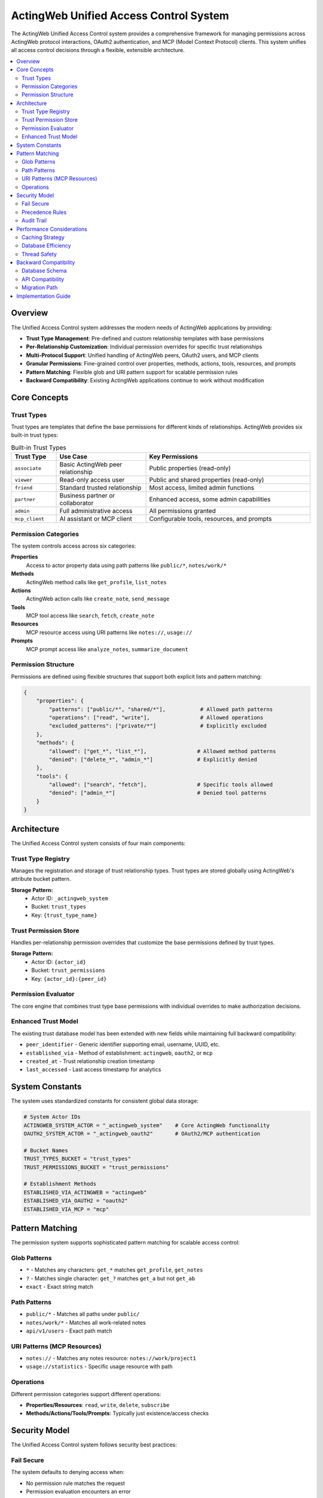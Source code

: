 =======================================
ActingWeb Unified Access Control System
=======================================

The ActingWeb Unified Access Control system provides a comprehensive framework for managing permissions across ActingWeb protocol interactions, OAuth2 authentication, and MCP (Model Context Protocol) clients. This system unifies all access control decisions through a flexible, extensible architecture.

.. contents::
   :local:
   :depth: 2

Overview
========

The Unified Access Control system addresses the modern needs of ActingWeb applications by providing:

* **Trust Type Management**: Pre-defined and custom relationship templates with base permissions
* **Per-Relationship Customization**: Individual permission overrides for specific trust relationships
* **Multi-Protocol Support**: Unified handling of ActingWeb peers, OAuth2 users, and MCP clients
* **Granular Permissions**: Fine-grained control over properties, methods, actions, tools, resources, and prompts
* **Pattern Matching**: Flexible glob and URI pattern support for scalable permission rules
* **Backward Compatibility**: Existing ActingWeb applications continue to work without modification

Core Concepts
=============

Trust Types
-----------

Trust types are templates that define the base permissions for different kinds of relationships. ActingWeb provides six built-in trust types:

.. list-table:: Built-in Trust Types
   :header-rows: 1
   :widths: 15 30 55

   * - Trust Type
     - Use Case  
     - Key Permissions
   * - ``associate``
     - Basic ActingWeb peer relationship
     - Public properties (read-only)
   * - ``viewer``
     - Read-only access user
     - Public and shared properties (read-only)
   * - ``friend``
     - Standard trusted relationship
     - Most access, limited admin functions
   * - ``partner``
     - Business partner or collaborator
     - Enhanced access, some admin capabilities
   * - ``admin``
     - Full administrative access
     - All permissions granted
   * - ``mcp_client``
     - AI assistant or MCP client
     - Configurable tools, resources, and prompts

Permission Categories
--------------------

The system controls access across six categories:

**Properties**
  Access to actor property data using path patterns like ``public/*``, ``notes/work/*``

**Methods**
  ActingWeb method calls like ``get_profile``, ``list_notes``

**Actions**
  ActingWeb action calls like ``create_note``, ``send_message``

**Tools**
  MCP tool access like ``search``, ``fetch``, ``create_note``

**Resources**
  MCP resource access using URI patterns like ``notes://``, ``usage://``

**Prompts**
  MCP prompt access like ``analyze_notes``, ``summarize_document``

Permission Structure
-------------------

Permissions are defined using flexible structures that support both explicit lists and pattern matching:

.. code-block:: python

   {
       "properties": {
           "patterns": ["public/*", "shared/*"],           # Allowed path patterns
           "operations": ["read", "write"],                # Allowed operations  
           "excluded_patterns": ["private/*"]              # Explicitly excluded
       },
       "methods": {
           "allowed": ["get_*", "list_*"],                # Allowed method patterns
           "denied": ["delete_*", "admin_*"]              # Explicitly denied
       },
       "tools": {
           "allowed": ["search", "fetch"],                # Specific tools allowed
           "denied": ["admin_*"]                          # Denied tool patterns
       }
   }

Architecture
============

The Unified Access Control system consists of four main components:

Trust Type Registry
------------------

Manages the registration and storage of trust relationship types. Trust types are stored globally using ActingWeb's attribute bucket pattern.

**Storage Pattern:**
  * Actor ID: ``_actingweb_system``
  * Bucket: ``trust_types``
  * Key: ``{trust_type_name}``

Trust Permission Store
---------------------

Handles per-relationship permission overrides that customize the base permissions defined by trust types.

**Storage Pattern:**
  * Actor ID: ``{actor_id}`` 
  * Bucket: ``trust_permissions``
  * Key: ``{actor_id}:{peer_id}``

Permission Evaluator
-------------------

The core engine that combines trust type base permissions with individual overrides to make authorization decisions.

Enhanced Trust Model
--------------------

The existing trust database model has been extended with new fields while maintaining full backward compatibility:

* ``peer_identifier`` - Generic identifier supporting email, username, UUID, etc.
* ``established_via`` - Method of establishment: ``actingweb``, ``oauth2``, or ``mcp``
* ``created_at`` - Trust relationship creation timestamp
* ``last_accessed`` - Last access timestamp for analytics

System Constants
===============

The system uses standardized constants for consistent global data storage:

.. code-block:: python

   # System Actor IDs
   ACTINGWEB_SYSTEM_ACTOR = "_actingweb_system"    # Core ActingWeb functionality
   OAUTH2_SYSTEM_ACTOR = "_actingweb_oauth2"       # OAuth2/MCP authentication
   
   # Bucket Names
   TRUST_TYPES_BUCKET = "trust_types"
   TRUST_PERMISSIONS_BUCKET = "trust_permissions"
   
   # Establishment Methods
   ESTABLISHED_VIA_ACTINGWEB = "actingweb"
   ESTABLISHED_VIA_OAUTH2 = "oauth2"
   ESTABLISHED_VIA_MCP = "mcp"

Pattern Matching
===============

The permission system supports sophisticated pattern matching for scalable access control:

Glob Patterns
------------

* ``*`` - Matches any characters: ``get_*`` matches ``get_profile``, ``get_notes``
* ``?`` - Matches single character: ``get_?`` matches ``get_a`` but not ``get_ab``  
* ``exact`` - Exact string match

Path Patterns
------------

* ``public/*`` - Matches all paths under ``public/``
* ``notes/work/*`` - Matches all work-related notes
* ``api/v1/users`` - Exact path match

URI Patterns (MCP Resources)
----------------------------

* ``notes://`` - Matches any notes resource: ``notes://work/project1``
* ``usage://statistics`` - Specific usage resource with path

Operations
----------

Different permission categories support different operations:

* **Properties/Resources**: ``read``, ``write``, ``delete``, ``subscribe``
* **Methods/Actions/Tools/Prompts**: Typically just existence/access checks

Security Model
=============

The Unified Access Control system follows security best practices:

Fail Secure
-----------

The system defaults to denying access when:

* No permission rule matches the request
* Permission evaluation encounters an error
* Trust relationship or trust type cannot be found

Precedence Rules
---------------

Permission evaluation follows this precedence order:

1. **Explicit Deny**: Denied patterns in trust types or overrides (highest priority)
2. **Explicit Allow**: Allowed patterns in overrides
3. **Trust Type Allow**: Allowed patterns in base trust type
4. **Default Deny**: No matching rule found (lowest priority)

Audit Trail
----------

The system maintains audit capabilities through:

* Trust relationship timestamps (``created_at``, ``last_accessed``)
* Permission evaluation logging
* Security event tracking

Performance Considerations
=========================

The system is designed for high performance through:

Caching Strategy
---------------

* **Pattern Cache**: Compiled regex patterns are cached for reuse
* **Registry Cache**: Trust types cached after first load
* **Permission Cache**: Individual permissions cached per relationship
* **Singleton Pattern**: Single evaluator instance per process

Database Efficiency
------------------

* **Attribute Buckets**: Efficient key-value storage using DynamoDB
* **Global Indexes**: Fast token and client lookups for OAuth2/MCP
* **Lazy Loading**: Permissions loaded only when needed
* **Distributed Storage**: Per-actor permission storage for horizontal scaling

Thread Safety
-------------

All components are designed to be thread-safe:

* Immutable data structures for trust types and permissions
* Safe singleton implementation
* Stateless permission evaluation
* DynamoDB consistency guarantees

Backward Compatibility
=====================

The Unified Access Control system maintains full backward compatibility:

Database Schema
--------------

* All existing trust model fields remain unchanged
* New fields are optional and nullable
* Existing queries continue to work

API Compatibility
----------------

* Existing ActingWeb handler patterns continue to work
* No changes required to existing applications
* New permission checks can be added incrementally

Migration Path
-------------

Applications can adopt the new system gradually:

1. **Phase 1**: System runs alongside existing access control
2. **Phase 2**: Add permission checks to sensitive operations
3. **Phase 3**: Register custom trust types for application needs
4. **Phase 4**: Full migration to unified permission evaluation

This approach allows existing applications to continue operating while new applications can take full advantage of the unified access control capabilities.

Implementation Guide
===================

For practical implementation details and simple usage patterns, see:

* :doc:`unified-access-control-simple` - Simple developer guide

The Unified Access Control system provides the foundation for:

* **OAuth2 Integration**: Trust type selection during OAuth2 flows
* **MCP Client Unification**: Seamless AI assistant integration
* **Template Customization**: UI customization for 3rd party applications
* **Advanced Analytics**: Trust relationship and access pattern analysis